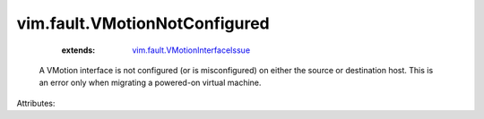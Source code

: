 .. _vim.fault.VMotionInterfaceIssue: ../../vim/fault/VMotionInterfaceIssue.rst


vim.fault.VMotionNotConfigured
==============================
    :extends:

        `vim.fault.VMotionInterfaceIssue`_

  A VMotion interface is not configured (or is misconfigured) on either the source or destination host. This is an error only when migrating a powered-on virtual machine.

Attributes:




